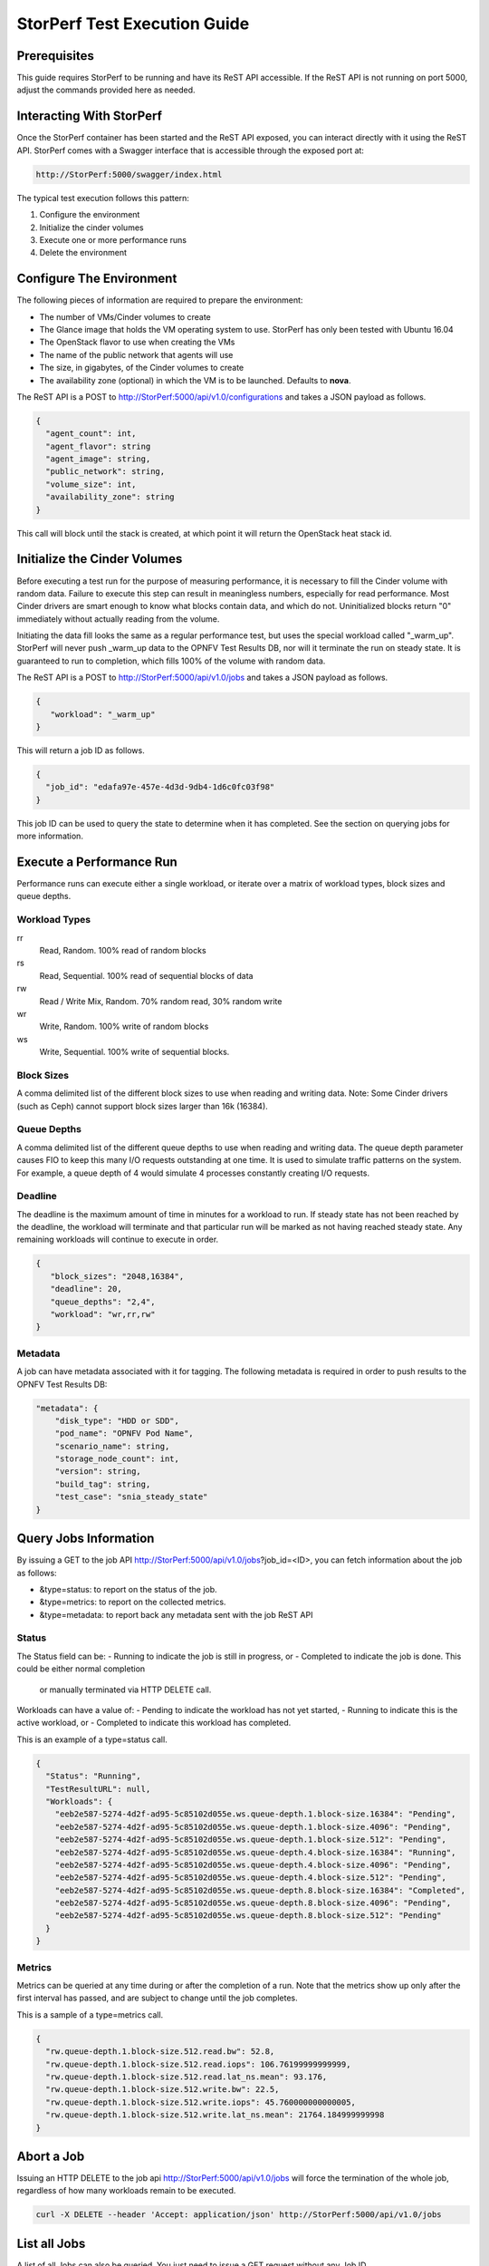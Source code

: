 .. This work is licensed under a Creative Commons Attribution 4.0 International License.
.. http://creativecommons.org/licenses/by/4.0
.. (c) OPNFV, Dell EMC and others.

=============================
StorPerf Test Execution Guide
=============================

Prerequisites
=============

This guide requires StorPerf to be running and have its ReST API accessible.  If
the ReST API is not running on port 5000, adjust the commands provided here as
needed.

Interacting With StorPerf
=========================

Once the StorPerf container has been started and the ReST API exposed, you can
interact directly with it using the ReST API.  StorPerf comes with a Swagger
interface that is accessible through the exposed port at:

.. code-block:: console

   http://StorPerf:5000/swagger/index.html

The typical test execution follows this pattern:

#. Configure the environment
#. Initialize the cinder volumes
#. Execute one or more performance runs
#. Delete the environment

Configure The Environment
=========================

The following pieces of information are required to prepare the environment:

- The number of VMs/Cinder volumes to create
- The Glance image that holds the VM operating system to use.  StorPerf has
  only been tested with Ubuntu 16.04
- The OpenStack flavor to use when creating the VMs
- The name of the public network that agents will use
- The size, in gigabytes, of the Cinder volumes to create
- The availability zone (optional) in which the VM is to be launched. Defaults to **nova**.

The ReST API is a POST to http://StorPerf:5000/api/v1.0/configurations and
takes a JSON payload as follows.

.. code-block:: json

   {
     "agent_count": int,
     "agent_flavor": string
     "agent_image": string,
     "public_network": string,
     "volume_size": int,
     "availability_zone": string
   }

This call will block until the stack is created, at which point it will return
the OpenStack heat stack id.

Initialize the Cinder Volumes
=============================
Before executing a test run for the purpose of measuring performance, it is
necessary to fill the Cinder volume with random data.  Failure to execute this
step can result in meaningless numbers, especially for read performance.  Most
Cinder drivers are smart enough to know what blocks contain data, and which do
not.  Uninitialized blocks return "0" immediately without actually reading from
the volume.

Initiating the data fill looks the same as a regular performance test, but uses
the special workload called "_warm_up".  StorPerf will never push _warm_up
data to the OPNFV Test Results DB, nor will it terminate the run on steady state.
It is guaranteed to run to completion, which fills 100% of the volume with
random data.

The ReST API is a POST to http://StorPerf:5000/api/v1.0/jobs and
takes a JSON payload as follows.

.. code-block:: json

   {
      "workload": "_warm_up"
   }

This will return a job ID as follows.

.. code-block:: json

   {
     "job_id": "edafa97e-457e-4d3d-9db4-1d6c0fc03f98"
   }

This job ID can be used to query the state to determine when it has completed.
See the section on querying jobs for more information.

Execute a Performance Run
=========================
Performance runs can execute either a single workload, or iterate over a matrix
of workload types, block sizes and queue depths.

Workload Types
~~~~~~~~~~~~~~
rr
   Read, Random.  100% read of random blocks
rs
   Read, Sequential.  100% read of sequential blocks of data
rw
   Read / Write Mix, Random.  70% random read, 30% random write
wr
   Write, Random.  100% write of random blocks
ws
   Write, Sequential.  100% write of sequential blocks.

Block Sizes
~~~~~~~~~~~
A comma delimited list of the different block sizes to use when reading and
writing data.  Note: Some Cinder drivers (such as Ceph) cannot support block
sizes larger than 16k (16384).

Queue Depths
~~~~~~~~~~~~
A comma delimited list of the different queue depths to use when reading and
writing data.  The queue depth parameter causes FIO to keep this many I/O
requests outstanding at one time.  It is used to simulate traffic patterns
on the system.  For example, a queue depth of 4 would simulate 4 processes
constantly creating I/O requests.

Deadline
~~~~~~~~
The deadline is the maximum amount of time in minutes for a workload to run.  If
steady state has not been reached by the deadline, the workload will terminate
and that particular run will be marked as not having reached steady state.  Any
remaining workloads will continue to execute in order.

.. code-block:: json

   {
      "block_sizes": "2048,16384",
      "deadline": 20,
      "queue_depths": "2,4",
      "workload": "wr,rr,rw"
   }

Metadata
~~~~~~~~
A job can have metadata associated with it for tagging.  The following metadata
is required in order to push results to the OPNFV Test Results DB:

.. code-block:: json

      "metadata": {
          "disk_type": "HDD or SDD",
          "pod_name": "OPNFV Pod Name",
          "scenario_name": string,
          "storage_node_count": int,
          "version": string,
          "build_tag": string,
          "test_case": "snia_steady_state"
      }



Query Jobs Information
======================

By issuing a GET to the job API http://StorPerf:5000/api/v1.0/jobs?job_id=<ID>,
you can fetch information about the job as follows:

- &type=status: to report on the status of the job.
- &type=metrics: to report on the collected metrics.
- &type=metadata: to report back any metadata sent with the job ReST API

Status
~~~~~~
The Status field can be:
- Running to indicate the job is still in progress, or
- Completed to indicate the job is done.  This could be either normal completion
  or manually terminated via HTTP DELETE call.

Workloads can have a value of:
- Pending to indicate the workload has not yet started,
- Running to indicate this is the active workload, or
- Completed to indicate this workload has completed.

This is an example of a type=status call.

.. code-block:: json

   {
     "Status": "Running",
     "TestResultURL": null,
     "Workloads": {
       "eeb2e587-5274-4d2f-ad95-5c85102d055e.ws.queue-depth.1.block-size.16384": "Pending",
       "eeb2e587-5274-4d2f-ad95-5c85102d055e.ws.queue-depth.1.block-size.4096": "Pending",
       "eeb2e587-5274-4d2f-ad95-5c85102d055e.ws.queue-depth.1.block-size.512": "Pending",
       "eeb2e587-5274-4d2f-ad95-5c85102d055e.ws.queue-depth.4.block-size.16384": "Running",
       "eeb2e587-5274-4d2f-ad95-5c85102d055e.ws.queue-depth.4.block-size.4096": "Pending",
       "eeb2e587-5274-4d2f-ad95-5c85102d055e.ws.queue-depth.4.block-size.512": "Pending",
       "eeb2e587-5274-4d2f-ad95-5c85102d055e.ws.queue-depth.8.block-size.16384": "Completed",
       "eeb2e587-5274-4d2f-ad95-5c85102d055e.ws.queue-depth.8.block-size.4096": "Pending",
       "eeb2e587-5274-4d2f-ad95-5c85102d055e.ws.queue-depth.8.block-size.512": "Pending"
     }
   }

Metrics
~~~~~~~
Metrics can be queried at any time during or after the completion of a run.
Note that the metrics show up only after the first interval has passed, and
are subject to change until the job completes.

This is a sample of a type=metrics call.

.. code-block:: json

   {
     "rw.queue-depth.1.block-size.512.read.bw": 52.8,
     "rw.queue-depth.1.block-size.512.read.iops": 106.76199999999999,
     "rw.queue-depth.1.block-size.512.read.lat_ns.mean": 93.176,
     "rw.queue-depth.1.block-size.512.write.bw": 22.5,
     "rw.queue-depth.1.block-size.512.write.iops": 45.760000000000005,
     "rw.queue-depth.1.block-size.512.write.lat_ns.mean": 21764.184999999998
   }

Abort a Job
===========
Issuing an HTTP DELETE to the job api http://StorPerf:5000/api/v1.0/jobs will
force the termination of the whole job, regardless of how many workloads
remain to be executed.

.. code-block:: bash

  curl -X DELETE --header 'Accept: application/json' http://StorPerf:5000/api/v1.0/jobs

List all Jobs
=============
A list of all Jobs can also be queried. You just need to issue a GET request without any
Job ID.

.. code-block:: bash

  curl -X GET --header 'Accept: application/json' http://StorPerf/api/v1.0/jobs

Delete the Environment
======================
After you are done testing, you can have StorPerf delete the Heat stack by
issuing an HTTP DELETE to the configurations API.

.. code-block:: bash

  curl -X DELETE --header 'Accept: application/json' http://StorPerf:5000/api/v1.0/configurations

You may also want to delete an environment, and then create a new one with a
different number of VMs/Cinder volumes to test the impact of the number of VMs
in your environment.
